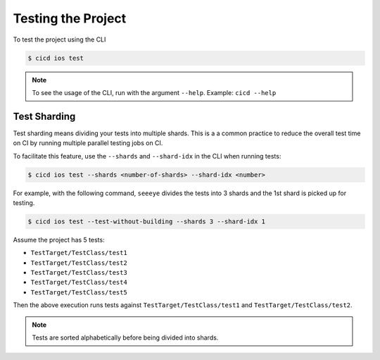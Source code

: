 Testing the Project
===================

To test the project using the CLI

.. code-block:: console

    $ cicd ios test

.. note::

    To see the usage of the CLI, run with the argument ``--help``. Example: ``cicd --help``

Test Sharding
~~~~~~~~~~~~~

Test sharding means dividing your tests into multiple shards. This is a a common practice to reduce the overall test time on CI by running multiple parallel testing jobs on CI.

To facilitate this feature, use the ``--shards`` and ``--shard-idx`` in the CLI when running tests:

.. code-block:: console

    $ cicd ios test --shards <number-of-shards> --shard-idx <number>

For example, with the following command, ``seeeye`` divides the tests into 3 shards and the 1st shard is picked up for testing.

.. code-block:: console

    $ cicd ios test --test-without-building --shards 3 --shard-idx 1

Assume the project has 5 tests:

- ``TestTarget/TestClass/test1``
- ``TestTarget/TestClass/test2``
- ``TestTarget/TestClass/test3``
- ``TestTarget/TestClass/test4``
- ``TestTarget/TestClass/test5``

Then the above execution runs tests against ``TestTarget/TestClass/test1`` and ``TestTarget/TestClass/test2``.

.. note::

    Tests are sorted alphabetically before being divided into shards.
